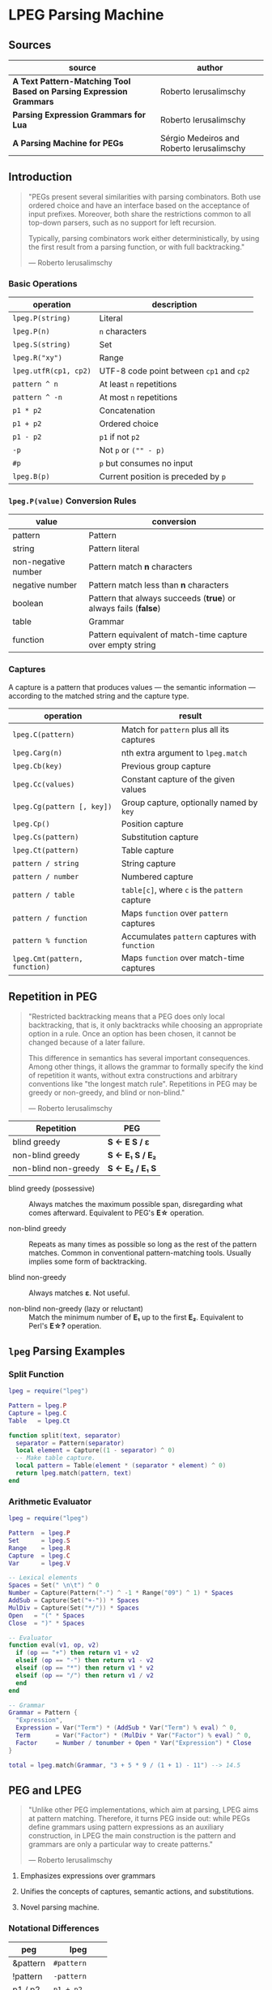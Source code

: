 * LPEG Parsing Machine

** Sources

| source                                                              | author                                    |
|---------------------------------------------------------------------+-------------------------------------------|
| *A Text Pattern-Matching Tool Based on Parsing Expression Grammars* | Roberto Ierusalimschy                     |
| *Parsing Expression Grammars for Lua*                               | Roberto Ierusalimschy                     |
| *A Parsing Machine for PEGs*                                        | Sérgio Medeiros and Roberto Ierusalimschy |

** Introduction

#+begin_quote
  "PEGs present several similarities with parsing combinators. Both use ordered choice
   and have an interface based on the acceptance of input prefixes. Moreover, both share
   the restrictions common to all top-down parsers, such as no support for left recursion.

   Typically, parsing combinators work either deterministically, by using the first result
   from a parsing function, or with full backtracking."

  — Roberto Ierusalimschy
#+end_quote

*** Basic Operations

| operation             | description                              |
|-----------------------+------------------------------------------|
| ~lpeg.P(string)~      | Literal                                  |
| ~lpeg.P(n)~           | ~n~ characters                           |
| ~lpeg.S(string)~      | Set                                      |
| ~lpeg.R("xy")~        | Range                                    |
| ~lpeg.utfR(cp1, cp2)~ | UTF-8 code point between ~cp1~ and ~cp2~ |
| ~pattern ^ n~         | At least ~n~ repetitions                 |
| ~pattern ^ -n~        | At most ~n~ repetitions                  |
| ~p1 * p2~             | Concatenation                            |
| ~p1 + p2~             | Ordered choice                           |
| ~p1 - p2~             | ~p1~ if not ~p2~                         |
| ~-p~                  | Not ~p~ or ~("" - p)~                    |
| ~#p~                  | ~p~ but consumes no input                |
| ~lpeg.B(p)~           | Current position is preceded by ~p~      |

*** ~lpeg.P(value)~ Conversion Rules

| value               | conversion                                                      |
|---------------------+-----------------------------------------------------------------|
| pattern             | Pattern                                                         |
| string              | Pattern literal                                                 |
| non-negative number | Pattern match *n* characters                                    |
| negative number     | Pattern match less than *n* characters                          |
| boolean             | Pattern that always succeeds (*true*) or always fails (*false*) |
| table               | Grammar                                                         |
| function            | Pattern equivalent of match-time capture over empty string      |

*** Captures

A capture is a pattern that produces values — the semantic information — according
to the matched string and the capture type.

| operation                     | result                                         |
|-------------------------------+------------------------------------------------|
| ~lpeg.C(pattern)~             | Match for ~pattern~ plus all its captures      |
| ~lpeg.Carg(n)~                | nth extra argument to ~lpeg.match~             |
| ~lpeg.Cb(key)~                | Previous group capture                         |
| ~lpeg.Cc(values)~             | Constant capture  of the given values          |
| ~lpeg.Cg(pattern [, key])~    | Group capture, optionally named by ~key~       |
| ~lpeg.Cp()~                   | Position capture                               |
| ~lpeg.Cs(pattern)~            | Substitution capture                           |
| ~lpeg.Ct(pattern)~            | Table capture                                  |
| ~pattern / string~            | String capture                                 |
| ~pattern / number~            | Numbered capture                               |
| ~pattern / table~             | ~table[c]~, where ~c~ is the ~pattern~ capture |
| ~pattern / function~          | Maps ~function~ over ~pattern~ captures        |
| ~pattern % function~          | Accumulates ~pattern~ captures with ~function~ |
| ~lpeg.Cmt(pattern, function)~ | Maps ~function~ over match-time captures       |

** Repetition in PEG

#+begin_quote
  "Restricted backtracking means that a PEG does only local backtracking, that is, it only
   backtracks while choosing an appropriate option in a rule. Once an option has been chosen,
   it cannot be changed because of a later failure.

   This difference in semantics has several important consequences. Among other things, it
   allows the grammar to formally specify the kind of repetition it wants, without extra
   constructions and arbitrary conventions like "the longest match rule". Repetitions in
   PEG may be greedy or non-greedy, and blind or non-blind."

   — Roberto Ierusalimschy
#+end_quote

| Repetition           | PEG              |
|----------------------+------------------|
| blind greedy         | *S <- E S / ε*   |
| non-blind greedy     | *S <- E₁ S / E₂* |
| non-blind non-greedy | *S <- E₂ / E₁ S* |

- blind greedy (possessive) :: Always matches the maximum possible span, disregarding what
  comes afterward. Equivalent to PEG's *E\star{}* operation.

- non-blind greedy :: Repeats as many times as possible so long as the rest of the pattern
  matches. Common in conventional pattern-matching tools. Usually implies some form of
  backtracking.

- blind non-greedy :: Always matches *ε*. Not useful.

- non-blind non-greedy (lazy or reluctant) :: Match the minimum number of *E₁* up to the
  first *E₂*. Equivalent to Perl's *E\star{}?* operation.

** ~lpeg~ Parsing Examples

*** Split Function

#+begin_src lua
  lpeg = require("lpeg")

  Pattern = lpeg.P
  Capture = lpeg.C
  Table   = lpeg.Ct

  function split(text, separator)
    separator = Pattern(separator)
    local element = Capture((1 - separator) ^ 0)
    -- Make table capture.
    local pattern = Table(element * (separator * element) ^ 0)
    return lpeg.match(pattern, text)
  end
#+end_src

*** Arithmetic Evaluator

#+begin_src lua
  lpeg = require("lpeg")

  Pattern  = lpeg.P
  Set      = lpeg.S
  Range    = lpeg.R
  Capture  = lpeg.C
  Var      = lpeg.V

  -- Lexical elements
  Spaces = Set(" \n\t") ^ 0
  Number = Capture(Pattern("-") ^ -1 * Range("09") ^ 1) * Spaces
  AddSub = Capture(Set("+-")) * Spaces
  MulDiv = Capture(Set("*/")) * Spaces
  Open   = "(" * Spaces
  Close  = ")" * Spaces

  -- Evaluator
  function eval(v1, op, v2)
    if (op == "+") then return v1 + v2
    elseif (op == "-") then return v1 - v2
    elseif (op == "*") then return v1 * v2
    elseif (op == "/") then return v1 / v2
    end
  end

  -- Grammar
  Grammar = Pattern {
    "Expression",
    Expression = Var("Term") * (AddSub * Var("Term") % eval) ^ 0,
    Term       = Var("Factor") * (MulDiv * Var("Factor") % eval) ^ 0,
    Factor     = Number / tonumber + Open * Var("Expression") * Close
  }

  total = lpeg.match(Grammar, "3 + 5 * 9 / (1 + 1) - 11") --> 14.5
#+end_src

** PEG and LPEG

#+begin_quote
  "Unlike other PEG implementations, which aim at parsing, LPEG aims at pattern matching.
   Therefore, it turns PEG inside out: while PEGs define grammars using pattern expressions
   as an auxiliary construction, in LPEG the main construction is the pattern and grammars
   are only a particular way to create patterns."

   — Roberto Ierusalimschy
#+end_quote

1. Emphasizes expressions over grammars

2. Unifies the concepts of captures, semantic actions, and substitutions.

3. Novel parsing machine.

*** Notational Differences

| peg      | lpeg           |
|----------+----------------|
| &pattern | ~#pattern~     |
| !pattern | ~-pattern~     |
| p1 / p2  | ~p1 + p2~      |
| pattern* | ~pattern ^ 0~  |
| pattern+ | ~pattern ^ 1~  |
| pattern? | ~pattern ^ -1~ |

*** Grammatical Differences

#+begin_example
  # === LPEG ===

  # LPEG = [a-z]+ or S <- [a-z]+
  #        ^----^    ^---------^
  #        pattern   grammar
  #
  # PEG  = S <- [a-z]+

 >
| pattern        <- grammar / simple-pattern
|
| grammar        <- (non-terminal "<-" spaces simple-pattern)+
|
| simple-pattern <- alternative ("/" spaces alternative)*
 >
  alternative    <- ([!&]? spaces suffix)+

  suffix         <- primary ([*+?] space)*

  primary        <- "(" spaces pattern ")" spaces
                  / "." spaces
                  / literal
                  / char-class
                  / non-terminal !"<-"

  literal        <- ["] (!["] .)* ["] spaces

  char-class     <- "[" (!"]" (. "-" . / .))* "]" spaces

  non-terminal   <- [a-zA-Z]+ spaces

  spaces         <- [ \t\n]*
#+end_example

** ~re~ Module

LPEG provides a regex-like expression syntax via the ~re~ module. Constructions are
listed in order of decreasing precedence.

*** Syntax

| syntax              | description                   |
|---------------------+-------------------------------|
| ( p )               | Grouping                      |
| & p                 | and predicate                 |
| ! p                 | not predicate                 |
| p1 p2               | Concatenation                 |
| p1 / p2             | Ordered choice                |
| p ?                 | Optional match                |
| p *                 | Zero or more                  |
| p +                 | One or more                   |
| p ^ n               | Exactly *n* repetitions       |
| p ^ +n              | At least *n* repetitions      |
| p ^ -n              | At most *n* repetitions       |
| (name <- p)+        | Grammar                       |
| 'string'            | Literal string                |
| "string"            | Literal string                |
| [class]             | Character class               |
| .                   | Any character                 |
| %name               | Predefined character class    |
| name                | Non-terminal                  |
| <name>              | Non-terminal                  |
| {}                  | Position capture              |
| { p }               | Simple capture                |
| {: p :}             | Anonymous capture             |
| {:name: p :}        | Named capture                 |
| {~ p ~}             | Substitution capture          |
| {\vert{} p \vert{}} | Table capture                 |
| =name               | Back reference                |
| p -> 'string'       | String capture                |
| p -> "string"       | String capture                |
| p -> number         | Numbered capture              |
| p -> name           | Function/query/string capture |
| p => name           | Match-time capture            |
| p >> name           | Accumulator capture           |

*** Grammar

#+begin_src lua
  grammar = [=[
    pattern     <- expression !.
    expression  <- S (grammar / alternative)

    alternative <- sequence ('/' S sequence)*
    sequence    <- prefix*
    prefix      <- '&' S prefix / '!' S prefix / suffix
    suffix      <- primary S (([+*?]
                              / '^' [+-]? number
                              / '->' S (string / '{}' / name)
                              / '>>' S name
                              / '=>' S name) S)*

    primary     <- '(' expression ')' / string / class / defined
                 / '{:' (name ':')? expression ':}'
                 / '=' name
                 / '{}'
                 / '{~' expression '~}'
                 / '{|' expression '|}'
                 / '{' expression '}'
                 / '.'
                 / name S !arrow
                 / '<' name '>'

    grammar     <- definition+
    definition  <- name S arrow expression

    class       <- '[' '^'? item (!']' item)* ']'
    item        <- defined / range / .
    range       <- . '-' [^]]

    S           <- (%s / '--' [^%nl]*)*
    name        <- [A-Za-z_][A-Za-z0-9_]*
    arrow       <- '<-'
    number      <- [0-9]+
    string      <- '"' [^"]* '"' / "'" [^']* "'"
    defined     <- '%' name
  ]=]

  print(re.match(grammar, grammar)) -- A self description matches itself.
#+end_src

** ~re~ Parsing Examples

*** CSV Decoder

#+begin_src lua
  record = re.compile[[
      record  <- {| field ("," field)* |} (%nl / !.)
      field   <- escaped / content
      content <- { [^,"%nl]* }
      escaped <- '"' {~ ([^"] / '""' -> '"')* ~} '"'
  ]]
#+end_src

*** Macro Expander

#+begin_src lua
  pattern = re.compile[[
      text  <- {~ item* ~}
      item  <- macro / [^()] / "(" item* ")"
      arg   <- " "* {~ (!"," item)* ~}
      args  <- "(" arg ("," arg)* ")"
      macro <- ("apply" args) -> "%1(%2)"
             / ("add" args)   -> "%1 + %2"
             / ("mul" args)   -> "%1 * %2"
  ]]

  text = pattern:match("add(mul(a, b), apply(f, x))") --> "a * b + f(x)"
#+end_src

** The Parsing Machine

- State = (N ∪ Fail, N, StackEntry*, Capture*) :: The virtual machine keeps its state in
  four registers: *instruction*, *subject position*, *stack*, and *capture list*.

- N ∪ Fail (instruction) :: Keeps the index of the next instruction to be executed
  (a natural number). It may also have a special *Fail* value, meaning that some match
  failed and the machine must backtrack.

- N (subject position) :: Keeps the current position in the subject (a natural number).

- StackEntry* (stack) :: A list of two kinds of entries: *N ∪ (N, N, Capture\star{})*.
  The first kind represents return addresses (a natural number). Each nonterminal
  translates to a call to its corresponding production. When that production finishes
  in success it must return to the point after the call, which will be at the top of
  the stack. The second kind of entry represents pending alternatives (backtrack entries).
  Whenever there is a choice, the machine follows the first option and pushes on the
  stack information on how to pursue the other option if the first one fails. Each such
  entry comprises the instruction to follow in case of failure plus all information needed
  to backtrack to the current state (that is, the subject position and the capture list).

- Capture* (capture list) :: Keeps information about captures made by the pattern: *Capture = (N, N)*.
  Each entry stores the subject position and the index of the instruction that created the entry,
  wherein there is extra information about the capture.

*** Basic Instructions

| current state                 | instruction      | next state                 |
|-------------------------------+------------------+----------------------------|
| (p, i, e, c)                  | Char x, S[i] = x | (p+1, i+1, e, c)           |
| (p, i, e, c)                  | Char x, S[i] ≠ x | (Fail, i, e, c)            |
| (p, i, e, c)                  | Jump L           | (p+L, i, e, c)             |
| (p, i, e, c)                  | Choice L         | (p+1, i, (p+L, i, c):e, c) |
| (p, i, e, c)                  | Call L           | (p+L, i, (p+1):e, c)       |
| (p₂, i, p₁:e, c)              | Return           | (p₁, i, e, c)              |
| (p, i, h:e, c)                | Commit L         | (p+L, i, e, c)             |
| (p, i, e, c)                  | Capture K        | (p+1, i, e, (i, p):c)      |
| (p, i, e, c)                  | Fail             | (Fail, i, e, c)            |
| (Fail, i, p:e, c)             | any              | (Fail, i, e, c)            |
| (Fail, i₂, (p, i₁, c₁):e, c₂) | any              | (p, i₁, e, c₁)             |

- Char x :: Tries to match the character *x* against the current subject position, advancing
  one position if successful.

- Fail :: Forces failure. First the machine pops any return addresses from the top of the stack.
  If the stack is empty, the machine halts and the whole pattern fails. Otherwise, the machine
  pops the top backtrack entry and assigns the saved values to their respective registers.

- Jump label :: Jumps to the instruction at offset *label*.

- Choice label :: Pushes a backtrack entry onto the stack, saving the current machine state plus
  the given label as an offset to the alternative instruction.

- Call label :: Pushes the address of the next instruction onto the stack and then jumps to the
  instruction at offset *label*.

- Return :: Pops an address from the stack and jumps to it.

- Commit label :: Commits to a *Choice*. Discards the top entry from the stack and jumps to the
  instruction at offset *label*.

- Capture extra-info :: Adds an entry to the capture list with the current subject position and
  instruction. If the complete pattern matches, a post-processor traverses the capture list and,
  using the pointers to the instructions that created each entry, builds the capture values.

- End :: The machine returns, signaling a successful match. This instruction appears only
  as the last instruction of a complete pattern.

*** Extra Instructions
| current state                | instruction                  | next state                     |
|------------------------------+------------------------------+--------------------------------|
| (p, i, e, c)                 | Charset X, S[i] ∈ X          | (p+1, i+1, e, c)               |
| (p, i, e, c)                 | Charset X, S[i] ∉ X          | (Fail, i, e, c)                |
| (p, i, e, c)                 | Any, i + 1 ≤ \vert{}S\vert{} | (p+1, i+1, e, c)               |
| (p, i, e, c)                 | Any, i + 1 > \vert{}S\vert{} | (Fail, i, e, c)                |
| (p₂, i₂, (p₁, i₁, c₁):e, c₂) | PartialCommit L              | (p₂+L, i₂, (p₁, i₂, c₂):e, c₂) |
| (p, i, e, c)                 | Span X, S[i] ∈ X             | (p, i+1, e, c)                 |
| (p, i, e, c)                 | Span X, S[i] ∉ X             | (p+1, i, e, c)                 |
| (p, i, h:e, c)               | FailTwice                    | (Fail, i, e, c)                |
| (p₂, i₂, (p₁, i₁, c₁):e, c₂) | BackCommit L                 | (p₂+L, i₁, e, c₁)              |

- Charset set :: If the current character is a member of *set*, instruction consumes the character
  and moves forward one instruction. Fails otherwise. Sets are represented as bit sets, with one
  bit for each possible value of a character. Each instruction uses 256 extra bits, or 16 bytes, to
  represent its set.

- Any :: Advances one position if the current position plus one is less than or equal to the length
  of the input. Fails otherwise.

** Patterns to Instructions

*** Literals

A literal string translates to a sequence of ~Char~ instructions, one for each character.
~lpeg.P(n)~ translates to ~Any n~. Both sets and ranges translate to ~Charset X~.

#+begin_src lua
  -- === LPEG ===
  lpeg.P("abc")

  -- === Virtual Machine ===
  -- Char "a"    (p+1, i+1, e, c)
  -- Char "b"    (p+1, i+1, e, c)
  -- Char "c"    (p+1, i+1, e, c)
#+end_src

*** Concatenation

Sequences instructions. Instruction ~p1~ is followed by instruction ~p2~.

#+begin_src lua
  -- === LPEG ===
  lpeg.P("a") * lpeg.P("b") * lpeg.P("c")

  -- === Virtual Machine ===
  --  Char "a"    (p+1, i+1, e, c)
  --  Char "b"    (p+1, i+1, e, c)
  --  Char "c"    (p+1, i+1, e, c)
#+end_src

*** Ordered Choice

The machine saves the state and then runs ~p1~. If ~p1~ successsful, executes ~Commit L2~,
which removes the saved state from the stack and jumps to the end of the pattern, ~L2~.
If ~p1~ fails, the machine backtracks to the initial saved state and jumps to ~L1~ and
tries ~p2~. If ~p2~ fails then choice fails.

*Optimization 1*: If both ~p1~ and ~p2~ are character sets, ~p1 + p2~ translates to a single
*Charset* instruction with the union of both sets.

*Optimization 2*: If the first alternative succeeds, associating left for *n* alternatives
would require traversing *n* choices plus *n* commits, whereas associating right would
require traversing only one choice-commit pair.

#+begin_src lua
  -- === LPEG ===
  lpeg.P("a") + lpeg.P("b")

  -- === Virtual Machine ===
  --     Choice L1    (p+1, i, (p+L1, i, c):e, c)
  --     Char "a"     (p+1, i+1, e, c)
  --     Commit L2    (p, i, h:e, c) -> (p+L2, i, e, c)
  -- L1: Char "b"     (p+1, i+1, e, c)
  -- L2: ...

  -- === LPEG ===
  (lpeg.P("a") + lpeg.P("b")) + lpeg.P("c")

  -- === Virtual Machine ===
  --     Choice L1    (p+1, i, (p+L1, i, c):e, c)
  --     Choice L2    (p+1, i, (p+L2, i, c):e, c)
  --     Char "a"     (p+1, i+1, e, c)
  --     Commit L3    (p, i, h:e, c) -> (p+L3, i, e, c)
  -- L2: Char "b"     (p+1, i+1, e, c)
  -- L3: Commit L4    (p, i, h:e, c) -> (p+L4, i, e, c)
  -- L1: Char "c"     (p+1, i+1, e, c)
  -- L4: ...

  -- === LPEG (optimization) ===
  lpeg.P("a") + (lpeg.P("b") + lpeg.P("c"))

  -- === Virtual Machine ===
  --     Choice L1    (p+1, i, (p+L1, i, c):e, c)
  --     Char "a"     (p+1, i+1, e, c)
  --     Commit L2    (p, i, h:e, c) -> (p+L2, i, e, c)
  -- L1: Choice L3    (p+1, i, (p+L3, i, c):e, c)
  --     Char "b"     (p+1, i+1, e, c)
  --     Commit L2    (p, i, h:e, c) -> (p+L2, i, e, c)
  -- L3: Char "c"     (p+1, i+1, e, c)
  -- L2: ...
#+end_src

*** Repetition

The ~Choice~ and ~PartialCommit~ instructions together create a loop where only the subject
position and the capture list are repeatedly updated. Instead of ~Choice~ repeatedly adding
and removing whole entries on the stack, ~PartialCommit~ simply updates the top entry.
~Choice~ need execute only once.

Repeated character classes have a dedicated instruction, ~Span charset~ that consumes a maximum
span of input characters that belong to the given character set.

#+begin_src lua
  -- === LPEG ===
  lpeg.P("a") ^ 0

  -- === Virtual Machine ===
  -- L1: Choice L2    (p+1, i, (p+L2, i, c):e, c)
  --     Char "a"     (p+1, i+1, e, c)
  --     Commit L1    (p, i, h:e, c) -> (p+L1, i, e, c)
  -- L2: ...

  -- === Virtual Machine (optimization) ===
  --     Choice L2           (p+1, i, (p+L2, i, c):e, c)
  -- L1: Char "a"            (p+1, i+1, e, c)
  --     PartialCommit L1    (p₂, i₂, (p₁, i₁, c₁):e, c₂) -> (p₂+L1, i₂, (p₁, i₂, c₂):e, c₂)
  -- L2: ...
#+end_src

*** Not Predicate

If the first pattern to ~Choice~ succeeds, the subsequent instruction, ~FailTwice~, discards the top
entry of the stack — the entry pushed by the most recent ~Choice~ instruction — and then fails
similarly to the ~Fail~ instruction.

The difference operator for two patterns, ~p1 - p2~, is usually encoded according to ~-p2 * p1~.
In the case where ~p1~ and ~p2~ are characters sets, they are encoded as a single ~Charset X~
instruction that is the set difference between the two patterns.

#+begin_src lua
  -- === LPEG ===
  -lpeg.P("a")

  -- === Virtual Machine ===
  --     Choice L2    (p+1, i, (p+L2, i, c):e, c)
  --     Char "a"     (p+1, i+1, e, c)
  --     Commit L1    (p, i, h:e, c) -> (p+L1, i, e, c)
  -- L1: Fail
  -- L2: ...

  -- === Virtual Machine (optimization) ===
  --     Choice L1    (p+1, i, (p+L1, i, c):e, c)
  --     Char "a"     (p+1, i+1, e, c)
  --     FailTwice    (p, i, h:e, c) -> (Fail, i, e, c)
  -- L1: ...
#+end_src

*** And Predicate

If first pattern to ~Choice~ succeeds, the ~BackCommit~ instruction backtracks to the initial subject
position and jumps to the end of the instruction set. If the first pattern fails, control goes to ~L1~
wherein the whole instruction set fails.

#+begin_src lua
  -- === LPEG ===
  #lpeg.P("a")

  -- === Virtual Machine (double negation)
  --     Choice L1
  --     Choice L2
  --     Char "a"
  --     FailTwice
  -- L2: FailTwice
  -- L1: ...

  -- === Virtual Machine (dedicated instruction) ===
  --     Choice L1
  --     Choice L2
  --     Char "a"
  -- L2: Commit L3
  -- L3: Fail
  -- L1: ...

  -- === Virtual Machine (optimization) ===
  --     Choice L1        (p+1, i, (p+L1, i, c):e, c)
  --     Char "a"         (p+1, i+1, e, c)
  --     BackCommit L2    (p₂, i₂, (p₁, i₁, c₁):e, c₂) -> (p₂+L2, i₁, e, c₁)
  -- L1: Fail
  -- L2: ...
#+end_src

*** Calling Grammars

Each non-terminal translates to a ~Call~ opcode, and each rule ends with a ~Return~ opcode.
At its creation, a non-terminal is not yet part of a grammar, so *LPEG* inserts the placeholder
instruction ~OpenCall~. Then, when the grammar is complete, *LPEG* combines the rules, ending
each with a ~Return~ instruction and translating each ~OpenCall~ to a ~Call~ instruction
with the appropriate offset to the enclosing grammar.

Grammars, like patterns, contain a single *End* instruction. This allows grammars to be composed
with other patterns, including other grammars.

#+begin_src lua
  -- === LPEG ===

  Pattern  = lpeg.P
  Var      = lpeg.V
  Set      = lpeg.S

  Grammar = Pattern {
        "S",                            -- start symbol
        S = Var("B") + (1 - Set("()")), -- S <- B / [^()]
        B = "(" * Var("S") * ")"        -- B <- "(" S ")"
  }

  -- === Virtual Machine ===
  --
  --     Call S           (p+S, i, (p+1):e, c
  --     Jump L1          (p+L1, i, e, c)
  --
  --  S: Choice L2        (p+1, i, (p+L2, i, c):e, c)
  --     Call B           (p+B, i, (p+1):e, c)
  --     Commit L3        (p, i, h:e, c) -> (p+L3, i, e, c)
  -- L2: Charset [^()]    (p+1, i+1, e, c)
  -- L3: Return           (p₂, i, p₁:e, c) -> (p₁, i, e, c)
  --
  --  B: Char '('         (p+1, i+1, e, c)
  --     Call S           (p+S, i, (p+1):e, c
  --     Char ')'         (p+1, i+1, e, c)
  --     Return           (p₂, i, p₁:e, c) -> (p₁, i, e, c)
  --
  -- L1: End
#+end_src

*** Tail Call Optimization

An ~OpenCall~ followed by a ~Return~ instruction is translated to a ~Jump~ instruction
— otherwise known as a tail call.

#+begin_src lua
  -- === LPEG ===

  grammar = re.compile[[ X <- "abc" / . X ]]

  -- === Virtual Machine ===
  --
  --     Call X                  (p+X, i, (p+1):e, c)
  --     Jump L1                 (p+L1, i, e, c)
  --  X: Choice L2               (p+1, i, (p+L2, i, c):e, c)
  --     Char "a"                (p+1, i+1, e, c)
  --     Char "b'                (p+1, i+1, e, c)
  --     Char "c"                (p+1, i+1, e, c)
  --     Commit L3               (p, i, h:e, c) -> (p+L3, i, e, c)
  -- L2: Any 1                   (p+1, i+n, e, c)
  --     Jump X <- Tail Call     (p+X, i, e, c)
  -- L3: Return                  (p₂, i, p₁:e, c) -> (p₁, i, e, c)
  -- L1: End
#+end_src

*** Head Fail Optimizations

#+begin_quote
  "A head fail occurs when a pattern fails at its very first check. Without optimizations,
   a head fail is somewhat costly. Typically, it involves a *Choice* operator followed by a
   failing check operator (*Char* or *Charset*). Both operations are expensive, when compared
   with other operations: the choice must save the entire machine’s state, and the failing
   check must restore that state."

   — Roberto Ierusalimschy
#+end_quote

| current state | instruction                        | next state                   |
|---------------+------------------------------------+------------------------------|
| (p, i, e, c)  | TestChar x L, S[i] = x             | (p+1, i+1, e, c)             |
| (p, i, e, c)  | TestChar x L, S[i] ≠ x             | (p+L, i, e, c)               |
| (p, i, e, c)  | TestCharset X L, S[i] ∈ X          | (p+1, i+1, e, c)             |
| (p, i, e, c)  | TestCharset X L, S[i] ∉ X          | (p+L, i, e, c)               |
| (p, i, e, c)  | TestAny n L, i+n ≤ \vert{}S\vert{} | (p+1, i+1, e, c)             |
| (p, i, e, c)  | TestAny n L, i+n > \vert{}S\vert{} | (p+L, i, e, c)               |

#+begin_src lua
  -- === LPEG ===

  grammar = re.compile[[ X <- "abc" / . X ]]

  -- === Virtual Machine ===
  --
  --     Call X
  --     Jump L1
  --  X: Choice L2 <- Expensive storing and restoring of state
  --     Char "a"  <- for a repeatedly-failing pattern
  --     Char "b'
  --     Char "c"
  --     Commit L3
  -- L2: Any 1
  --     Jump X
  -- L3: Return
  -- L1: End

  -- === Optimization ===
  --
  --     Call X            (p+X, i, (p+1):e, c)
  --     Jump L1           (p+L1, i, e, c)
  --  X: TestChar "a" L2   (p+1, i, e, c) or (p+L2, i, e, c)
  --     Choice L2         (p+1, i, (p+L2, i, c):e, c)
  --     Any 1             (p+1, i+1, e, c)
  --     Char "b"          (p+1, i+1, e, c)
  --     Char "c"          (p+1, i+1, e, c)
  --     Commit L3         (p, i, h:e, c) -> (p+L3, i, e, c)
  -- L2: Any 1             (p+1, i+n, e, c)
  --     Jump X            (p+X, i, e, c)
  -- L3: Return            (p₂, i, p₁:e, c) -> (p₁, i, e, c)
  -- L1: End
#+end_src

** Patterns to Programs: Formal Transformation

*Side Note*: Captures are excluded from these examples.

The transformation function *Π* operates on the domain *Grammar × N × Pattern*, where
*Π(g, i, p)* is the translation of pattern *p* in the context of grammar *g* with position
*i* relative to the beginning of the closed grammar that contains *p*.

*|Π(g, i, p)|* = the number of instructions in *(g, i, p)*.

*V* = the countably infinite set of variables or non-terminals: *A_{1}, A_{2}, ... A_{k}*.

*g(A_{k})* = the pattern associated with non-terminal *A_{k}* of grammar *g*.

*(g, A_{k})* = a closed grammar, where all variables of *g(A_{k})* are resolved in *g*.

#+begin_example
  === Character Match ===
  Π(g, i, 'c') ≡ Char c

  === Concatenation ===
  Π(g, i, p₁p₂) ≡ Π(g, i, p₁) Π(g, i + |Π(g, x, p₁)|, p₂)

  === Ordered Choice ===
  Π(g, i, p₁/p₂) ≡ Choice |Π(g, x, p₁)| + 2
                   Π(g, i + 1, p₁)
                   Commit |Π(g, x, p₂)| + 1
                   Π(g, i + |Π(g, x, p₁)| + 1, p₂)

  === Not Predicate ===
  Π(g, i, !p) ≡ Choice |Π(g, x, p)| + 2
                Π(g, i + 1, p)
                FailTwice

  === Repetition ===
  Π(g, i, p*) ≡ Choice |Π(g, x, p)| + 2
                Π(g, i + 1, p)
                PartialCommit − |Π(g, x, p)|

  === Variables ===
  Π(g, i, Ak) ≡ Call o(g, Ak) − i

  === Closed Grammars ===
  Π(g', i, (g, Ak)) ≡ Call o(g, Ak)
                      Jump |Π'(g, x)| + 1
                      Π'(g, 2) <--------- Keeps the invariant that all positions are relative
                                          to the first rule of the closed grammar.

  where Π'(g, i) = Π(g, i, g(A1))
                   Return
                   ...
                           k-1
                   Π(g, i + Σ |Π(g, x, Aj)| + 1, g(Ak))
                           j=1
                   Return
                   ...
                           n-1
                   Π(g, i + Σ |Π(g, x, Aj)| + 1, g(An))
                           j=1
                   Return

  === Offset Function ===

                      k-1
  o: Grammar × V → N = Σ (|Π(g, x, Aj)| + 1)
                      j=1       ^         ^ The size of the "Return" instruction.
                                |
                                  Position relative to "i" of the first rule.
#+end_example

** Extended Examples

Examples as they are actually output in the ~lpeg~ debugger.

*** String to Number

#+begin_src lua
  -- === LPEG ===

  number = re.compile([[
      Real       <- (Integer Fractional Exponent) -> convert !.
      Integer    <- Sign Whole
      Whole      <- "0" / ([1-9] [0-9]*)
      Fractional <- ("." [0-9]+)?
      Exponent   <- ([eE] Sign [0-9]+)?
      Sign       <- ("+" / "-")?
  ]], { convert = tonumber })

  -- === Match ===

  n = number:match("-1.2e3") + 1 --> -1199

  -- === AST ===
  --
  -- [
  --   1 = Integer  2 = Fractional  3 = Exponent  4 = function
  --   5 = Sign     6 = Whole       7 = Sign      8 = Real
  -- ]
  --
  -- grammar 6
  --   rule key: 8 -- Real: body
  --     xinfo n: 0
  --       sequence
  --         capture kind: 'function'  key: 4 -- convert
  --           sequence
  --              call key: 1  (rule: 2) -- Integer: call
  --              sequence
  --               call key: 2  (rule: 3) -- Fractional: call
  --               call key: 3  (rule: 4) -- Exponent: call
  --         not
  --           any
  --   rule key: 7 -- Sign: body
  --     xinfo n: 1
  --       choice
  --         set(05-1) [(2b)(2d)]
  --         true
  --   rule key: 1 -- Integer: body
  --     xinfo n: 2
  --       sequence
  --         call key: 5  (rule: 1) -- Sign: call
  --         call key: 6  (rule: 5) -- Whole: call
  --   rule key: 2 -- Fractional
  --     xinfo n: 3
  --       choice
  --         sequence
  --           char '.'
  --           sequence
  --             set(06-2) [(30-39)]
  --             repeat
  --               set(06-2) [(30-39)]
  --         true
  --   rule key: 3 -- Exponent: body
  --     xinfo n: 4
  --       choice
  --         sequence
  --           set(08-5) [(45)(65)]
  --           sequence
  --             call key: 7  (rule: 1) -- Sign: call
  --             sequence
  --               set(06-2) [(30-39)]
  --               repeat
  --                 set(06-2) [(30-39)]
  --         true
  --   rule key: 6 -- Whole: body
  --     xinfo n: 5
  --       choice
  --         char '0'
  --         sequence
  --           set(06-2) [(31-39)]
  --           repeat
  --             set(06-2) [(30-39)]

  -- === VM Instructions ===
  --
  -- 00: call -> 4 -- Real: call
  -- 02: end
  -- 03: --
  -- 04: opencapture function (idx = 4) -- Real: body
  -- 05: call -> 21 -- Integer: call
  -- 07: call -> 26 -- Exponent: call
  -- 09: call -> 38 -- Fractional: call
  -- 11: closecapture
  -- 12: testany -> 15
  -- 14: fail
  -- 15: return
  -- 16: testset (28-1) [(2b)(2d)]-> 20 -- Sign: body
  -- 19: any
  -- 20: return
  -- 21: call -> 16 -- Integer: body, Sign: call
  -- 23: jump -> 54
  -- 25: return
  -- 26: testchar '.' (2e)-> 37 -- Exponent: body
  -- 28: choice -> 37
  -- 30: any
  -- 31: set (30-1) [(30-39)]
  -- 33: span (30-1) [(30-39)]
  -- 35: commit -> 37
  -- 37: return
  -- 38: testset (40-2) [(45)(65)]-> 53 -- Fractional: body
  -- 42: choice -> 53
  -- 44: any
  -- 45: call -> 16 -- Sign: call
  -- 47: set (30-1) [(30-39)]
  -- 49: span (30-1) [(30-39)]
  -- 51: commit -> 53
  -- 53: return
  -- 54: testchar '0' (30)-> 59 -- Whole: body
  -- 56: any
  -- 57: return
  -- 58: --
  -- 59: set (30-1) [(31-39)]
  -- 61: span (30-1) [(30-39)]
  -- 63: return
  -- 64: end
#+end_src

*** Add Numbers List

#+begin_src lua
  -- === LPEG ===

  Set   = lpeg.S
  Range = lpeg.R

  spaces = Set(" \t\r\n") ^ 0
  trim   = function (x) return spaces * x * spaces end

  number = trim((Range("09") ^ 1) / tonumber)

  add = function (accum, value) return accum + value end

  sum = "[" * number * ("," * number % add) ^ 0 * "]"

  -- === Match ===

  total = sum:match("[ 1, 2, 3, 4, 5, 6, 7, 8, 9, 10 ]") --> 55

  -- === AST ===
  --
  -- [1 = function  2 = function  3 = function]
  --
  -- sequence
  --   sequence
  --     sequence
  --       char '['
  --       sequence
  --         sequence
  --           repeat
  --             set(01-4) [(09-0a)(0d)(20)]
  --           capture kind: 'function'  key: 1 --> tonumber
  --             sequence
  --               set(06-2) [(30-39)]
  --               repeat
  --                 set(06-2) [(30-39)]
  --         repeat
  --           set(01-4) [(09-0a)(0d)(20)]
  --     repeat
  --       capture kind: 'accumulator'  key: 3 --> accumulator add
  --         sequence
  --           char ','
  --           sequence
  --             sequence
  --               repeat
  --                 set(01-4) [(09-0a)(0d)(20)]
  --               capture kind: 'function'  key: 2 --> tonumber
  --                 sequence
  --                   set(06-2) [(30-39)]
  --                   repeat
  --                     set(06-2) [(30-39)]
  --             repeat
  --               set(01-4) [(09-0a)(0d)(20)]
  --   char ']'

  -- === VM Instructions ===
  --
  -- 00: char '[' (5b)
  -- 01: span (08-1) [(09-0a)(0d)(20)]
  -- 03: opencapture function (idx = 1) --> tonumber
  -- 04: set (30-1) [(30-39)]
  -- 06: span (30-1) [(30-39)]
  -- 08: closecapture
  -- 09: span (08-1) [(09-0a)(0d)(20)]
  -- 11: testchar ',' (2c)-> 28
  -- 13: opencapture accumulator (idx = 3) --> accumulator add
  -- 14: any
  -- 15: span (08-1) [(09-0a)(0d)(20)]
  -- 17: opencapture function (idx = 2) --> tonumber
  -- 18: set (30-1) [(30-39)]
  -- 20: span (30-1) [(30-39)]
  -- 22: closecapture
  -- 23: span (08-1) [(09-0a)(0d)(20)]
  -- 25: closecapture
  -- 26: jmp -> 11
  -- 28: char ']' (5d)
  -- 29: end
#+end_src

*** C Comment Block

#+begin_src lua
  -- === LPEG ===

  Pattern = lpeg.P
  Any     = lpeg.P(1)

  open  = Pattern("/*")
  close = Pattern("*/")

  -- comment_block = re.compile[[ "/*" (!"*/" .)* "*/" ]]
  comment_block = open * (Any - close) ^ 0 * close

  -- === AST ===
  --
  -- sequence
  --   sequence
  --     sequence
  --       char '/'
  --       char '*'
  --     repeat
  --       sequence
  --         not
  --           sequence
  --             char '*'
  --             char '/'
  --         any
  --    sequence
  --      char '*'
  --      char '/'

  -- === VM Instructions ===
  --
  -- 00: char '/' (2f)
  -- 01: char '*' (2a)
  -- 02: testany -> 16
  -- 04: choice -> 16
  -- 06: testchar '*' (2a) -> 13
  -- 08: choice -> 13
  -- 10: char '*' (2a)
  -- 11: char '/' (2f)
  -- 12: failtwice
  -- 13: any
  -- 14: partial_commit -> 6
  -- 16: char '*' (2a)
  -- 17: char '/' (2f)
  -- 18: end
#+end_src

** Virtual Machine Internals

Samples of C source code from LPEG's ~match~ function, a function that runs
the opcode interpreter — otherwise known as the LPeg virtual machine.

*Side Note:* Some of the actual opcode instructions are subtly different from the examples
explicated by Ierusalimschy in his paper *A Text Pattern-Matching Tool Based on Parsing Expression Grammars*.
I have, to the best of my knowledge, updated my notes accordingly.

*** Match Function

#+begin_src c
  // The main match function for all LPEG patterns.
  static int lp_match (lua_State *L) {
    // Initialize capture list.
    Capture capture[INITCAPSIZE];
    const char *r;
    size_t l;
    // Build and/or retrieve pattern from userdata.
    Pattern *p = (getpatt(L, 1, NULL), getpattern(L, 1));
    // Compile tree into instruction list, if not already compiled.
    Instruction *code = (p->code != NULL) ? p->code : prepcompile(L, p, 1);
    // Retrieve input text.
    const char *s = luaL_checklstring(L, SUBJIDX, &l);
    // Locate initial position in input.
    size_t i = initposition(L, l);
    int ptop = lua_gettop(L);
    luaL_argcheck(L, l < MAXINDT, SUBJIDX, "subject too long");
    // Initialize subcache.
    lua_pushnil(L);
    // Push pointer to capture list.
    lua_pushlightuserdata(L, capture);
    // Retrieve key table.
    lua_getuservalue(L, 1);
    // Run the virtual machine.
    r = match(L, s, s + i, s + l, code, capture, ptop);
    if (r == NULL) {
      lua_pushnil(L);
      return 1;
    }
    // Pull the captures out of the capture list.
    return getcaptures(L, s, r, ptop);
  }

  int getcaptures (lua_State *L, const char *s, const char *r, int ptop) {
    // Retrieve the capture list.
    Capture *capture = (Capture *)lua_touserdata(L, caplistidx(ptop));
    int n = 0;
    // Are there any captures?
    if (!isclosecap(capture)) {
      CapState cs;
      cs.ocap = cs.cap = capture;
      cs.L = L;
      cs.reclevel = 0;
      cs.s = s;
      cs.valuecached = 0;
      cs.ptop = ptop;
      cs.firstcap = lua_gettop(L) + 1;
      // Collect and process captures, pushing results
      // onto the stack.
      do {
        n += pushcapture(&cs);
      } while (!isclosecap(cs.cap));
      assert(lua_gettop(L) - cs.firstcap == n - 1);
    }
    // Are there any capture values?
    if (n == 0) {
      // Return end position in match.
      lua_pushinteger(L, r - s + 1);
      n = 1;
    }
    return n;
  }

  // The state machine for collecting match captures.
  typedef struct CapState {
    Capture *cap;    // The current capture.
    Capture *ocap;   // The original capture list.
    lua_State *L;
    int ptop;        // Stack index of last match.
    int firstcap;    // Stack index of first capture.
    const char *s;   // Input text.
    int valuecached; // Value stored in cache.
    int reclevel;    // Recursion level.
  } CapState;
#+end_src

*** VM Interpreter

#+begin_src c
  // Bytecode instruction as defined in "lpvm.h".
  typedef union Instruction {
    struct Inst {
      byte code;
      byte aux1;
      union {
        short key;
        struct {
          byte offset;
          byte size;
        } set;
      } aux2;
    } i;
    int offset;
    uint codesize;
    byte buff[1];
  } Instruction;

  // Entry stack as defined in "lpvm.c".
  // Side Note: "stack" points to first empty slot in "Stack".
  typedef struct Stack {
    const char *s;        // Saved position (NULL for calls)
    const Instruction *p; // Next instruction
    int caplevel;
  } Stack;

  // An unsigned integer large enough to index any subject in a captures array.
  // "size_t" would also work, but it would double the size of the captures array
  // on a 64-bit machine. "uint" is a macro for "unsigned int".
  typedef uint Index_t;

  // Captures array as defined in "lpcap.c".
  typedef struct Capture {
    Index_t index;       // Subject position
    unsigned short idx;  // Extra info (group name, argument index, etc.)
    byte kind;           // Kind of capture
    byte siz;            // Size of full capture + 1 (0 = not a full capture)
  } Capture;

  // The opcode interpreter as called in "lp_match":
  //     match(L, o, s,     e,     op,   capture, ptop)
  // r = match(L, s, s + i, s + l, code, capture, ptop);
  // where L       = lua_State
  //       s       = input string
  //       s + i   = input start
  //       s + l   = input end
  //       code    = instruction list
  //       capture = capture list
  //       ptop    = top index in Lua stack

  // Initialize entries list.
  Stack stackbase[INITBACK];
  Stack *stacklimit = stackbase + INITBACK;
  // Point to first empty slot in stack.
  Stack *stack = stackbase;

  int capsize = INITCAPSIZE;
  // Point to first empty slot in captures.
  int captop = 0;
  // Number of dynamic captures (in Lua stack)
  int ndyncap = 0;

  // Current instruction.
  const Instruction *p = op;

  // static const Instruction giveup = {{IGiveup, 0, {0}}};
  stack->p = &giveup;
  stack->s = s;
  stack->caplevel = 0;
  stack++;

  lua_pushlightuserdata(L, stackbase);

  // The following chunks of code are executed within a "for (;;) {...}" loop
  // and a "switch ((Opcode)p->i.code) {...}" statement.

  // Char x, S[i] = x [ (p, i, e, c) -> (p+1, i+1, e, c) ]
  // Char x, S[i] ≠ x [ (p, i, e, c) -> (Fail, i, e, c)  ]
  case IChar: {
    if ((byte)*s == p->i.aux1 && s < e) { p++; s++; }
    else { goto fail; }
    continue;
  }
  // TestChar x L, S[i] = x [ (p, i, e, c) -> (p+1, i, e, c) ]
  // TestChar x L, S[i] ≠ x [ (p, i, e, c) -> (p+L, i, e, c) ]
  case ITestChar: {
    if ((byte)*s == p->i.aux1 && s < e) { p += 2; }
    else { p += getoffset(p); }
    continue;
  }
  // Jump L [ (p, i, e, c) -> (p+L, i, e, c) ]
  case IJmp: {
    p += getoffset(p);
    continue;
  }
  // Choice L [ (p, i, e, c) -> (p+1, i, (p+L, i, c):e, c) ]
  case IChoice: {
    if (stack == stacklimit) {
      stack = doublestack(L, &stacklimit, ptop);
    }
    stack->p = p + getoffset(p);
    stack->s = s;
    stack->caplevel = captop;
    stack++;
    p += 2;
    continue;
  }
  // Call L [ (p, i, e, c) -> (p+L, i, (p+1):e, c) ]
  case ICall: {
    if (stack == stacklimit) {
      stack = doublestack(L, &stacklimit, ptop);
    }
    stack->s = NULL;
    // Save return address.
    stack->p = p + 2;
    stack++;
    p += getoffset(p);
    continue;
  }
  // Return [ (p₂, i, p₁:e, c) -> (p₁, i, e, c) ]
  case IRet: {
    assert(stack > getstackbase(L, ptop) && (stack - 1)->s == NULL);
    p = (--stack)->p;
    continue;
  }
  // Commit L [ (p, i, h:e, c) -> (p+L, i, e, c) ]
  case ICommit: {
    assert(stack > getstackbase(L, ptop) && (stack - 1)->s != NULL);
    stack--;
    p += getoffset(p);
    continue;
  }
  // Capture (i, p) [ (p, i, e, c) -> (p+1, i, e, (i, p):c) ]
  case ICloseCapture: {
    Capture *open = findopen(capture + captop, s - o);
    assert(captop > 0);
    // If possible, turn capture into a full capture.
    if (open) {
      open->siz = (s - o) - open->index + 1;
      p++;
      continue;
    }
    // Must create a close capture.
    else {
      // Mark entry as closed.
      capture[captop].siz = 1;
      capture[captop].index = s - o;
      goto pushcapture;
    }
  }
  case IOpenCapture: {
    // Mark entry as open.
    capture[captop].siz = 0;
    capture[captop].index = s - o;
    goto pushcapture;
  }
  case IFullCapture: {
    // Save capture size.
    capture[captop].siz = getoff(p) + 1;
    capture[captop].index = s - o - getoff(p);
  }
  pushcapture: {
    capture[captop].idx = p->i.aux2.key;
    capture[captop].kind = getkind(p);
    captop++;
    capture = growcap(L, capture, &capsize, captop, 0, ptop);
    p++;
    continue;
  }
  // FailTwice [ (p, i, h:e, c) -> (Fail, i, e, c) ]
  case IFailTwice: {
    assert(stack > getstackbase(L, ptop));
    stack--;
  }
  // FALLTHROUGH
  // Fail [ (Fail, i, p:e, c)             -> (Fail, i, e, c) ]
  //      [ (Fail, i₂, (p, i₁, c₁):e, c₂) -> (p, i₁, e, c₁)  ]
  case IFail:
  // Pattern failed. Try to backtrack.
  fail: {
    // Remove pending calls.
    do {
      assert(stack > getstackbase(L, ptop));
      s = (--stack)->s;
    } while (s == NULL);
    // Are there matchtime captures?
    if (ndyncap > 0) {
      ndyncap -= removedyncap(L, capture, stack->caplevel, captop);
    }
    captop = stack->caplevel;
    p = stack->p;
    continue;
  }
  // End
  case IEnd: {
    assert(stack == getstackbase(L, ptop) + 1);
    capture[captop].kind = Cclose;
    capture[captop].index = MAXINDT;
    return s;
  }
#+end_src

*** Extra VM Instructions

#+begin_src c
  // Charset X, S[i] ∈ X [ (p, i, e, c) -> (p+1, i+1, e, c) ]
  // Charset X, S[i] ∉ X [ (p, i, e, c) -> (Fail, i, e, c)  ]
  case ISet: {
    uint c = (byte)*s;
    if (charinset(p, (p+1)->buff, c) && s < e)
      { p += 1 + p->i.aux2.set.size; s++; }
    else goto fail;
    continue;
  }
  // TestCharset X L, S[i] ∈ X [ (p, i, e, c) -> (p+1, i, e, c) ]
  // TestCharset X L, S[i] ∉ X [ (p, i, e, c) -> (p+L, i, e, c) ]
  case ITestSet: {
    uint c = (byte)*s;
    if (charinset(p, (p + 2)->buff, c) && s < e) {
      p += 2 + p->i.aux2.set.size;
    }
    else { p += getoffset(p); }
    continue;
  }
  // Any, i + 1 ≤ |S| [ (p, i, e, c) -> (p+1, i+1, e, c) ]
  // Any, i + 1 > |S| [ (p, i, e, c) -> (Fail, i, e, c)  ]
  case IAny: {
    if (s < e) { p++; s++; }
    else goto fail;
    continue;
  }
  // TestAny n L, i+n ≤ |S| [ (p, i, e, c) -> (p+1, i, e, c)  ]
  // TestAny n L, i+n > |S| [ (p, i, e, c) -> (Fail, i, e, c) ]
  case ITestAny: {
    if (s < e) { p += 2; }
    else { p += getoffset(p); }
    continue;
  }
  // PartialCommit L [ (p₂, i₂, (p₁, i₁, c₁):e, c₂) -> (p₂+L, i₂, (p₁, i₂, c₂):e, c₂) ]
  case IPartialCommit: {
    assert(stack > getstackbase(L, ptop) && (stack - 1)->s != NULL);
    (stack - 1)->s = s;
    (stack - 1)->caplevel = captop;
    p += getoffset(p);
    continue;
  }
  // Span X, S[i] ∈ X [ (p, i, e, c) -> (p, i+1, e, c) ]
  // Span X, S[i] ∉ X [ (p, i, e, c) -> (p+1, i, e, c) ]
  case ISpan: {
    for (; s < e; s++) {
      uint c = (byte)*s;
      if (!charinset(p, (p+1)->buff, c)) { break; }
    }
    p += 1 + p->i.aux2.set.size;
    continue;
  }
  // BackCommit L [ (p₂, i₂, (p₁, i₁, c₁):e, c₂) -> (p₂+L, i₁, e, c₁) ]
  case IBackCommit: {
    assert(stack > getstackbase(L, ptop) && (stack - 1)->s != NULL);
    s = (--stack)->s;
    // Matchtime captures?
    if (ndyncap > 0) {
      ndyncap -= removedyncap(L, capture, stack->caplevel, captop);
    }
    captop = stack->caplevel;
    p += getoffset(p);
    continue;
  }
#+end_src
